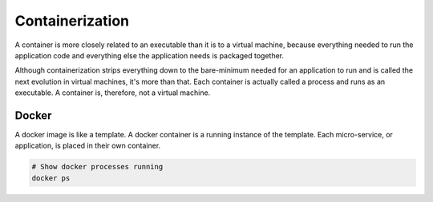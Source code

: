 Containerization
================

A container is more closely related to an executable than it is to a virtual machine, because everything needed to run the application code and everything else the application needs is packaged together.

Although containerization strips everything down to the bare-minimum needed for an application to run and is called the next evolution in virtual machines, it's more than that. Each container is actually called a process and runs as an executable. A container is, therefore, not a virtual machine.

Docker
------

A docker image is like a template. A docker container is a running instance of the template. Each micro-service, or application, is placed in their own container.

.. code-block:: bash

  # Show docker processes running
  docker ps
